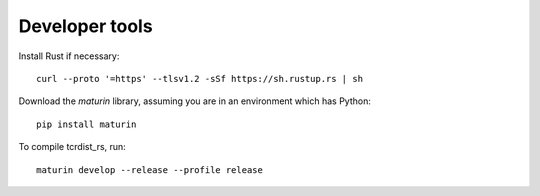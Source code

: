 Developer tools
===============

Install Rust if necessary::

    curl --proto '=https' --tlsv1.2 -sSf https://sh.rustup.rs | sh

Download the `maturin` library, assuming you are in an environment which has Python::

    pip install maturin

To compile tcrdist_rs, run::

    maturin develop --release --profile release
